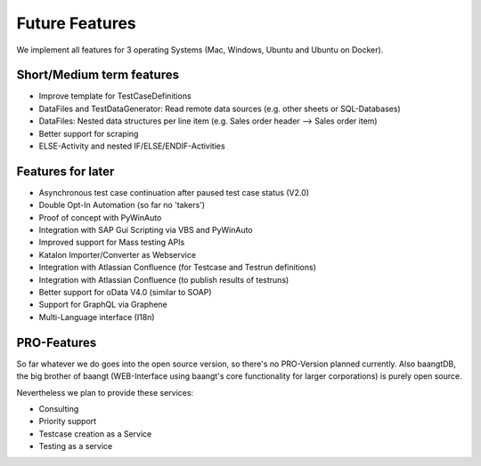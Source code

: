 Future Features
===============
We implement all features for 3 operating Systems (Mac, Windows, Ubuntu and Ubuntu on Docker).

Short/Medium term features
---------------------------
* Improve template for TestCaseDefinitions
* DataFiles and TestDataGenerator: Read remote data sources (e.g. other sheets or SQL-Databases)
* DataFiles: Nested data structures per line item (e.g. Sales order header --> Sales order item)
* Better support for scraping
* ELSE-Activity and nested IF/ELSE/ENDIF-Activities

Features for later
------------------
* Asynchronous test case continuation after paused test case status (V2.0)
* Double Opt-In Automation (so far no 'takers')
* Proof of concept with PyWinAuto
* Integration with SAP Gui Scripting via VBS and PyWinAuto
* Improved support for Mass testing APIs
* Katalon Importer/Converter as Webservice
* Integration with Atlassian Confluence (for Testcase and Testrun definitions)
* Integration with Atlassian Confluence (to publish results of testruns)
* Better support for oData V4.0 (similar to SOAP)
* Support for GraphQL via Graphene
* Multi-Language interface (I18n)

PRO-Features
------------
So far whatever we do goes into the open source version, so there's no PRO-Version planned currently. Also baangtDB,
the big brother of baangt (WEB-Interface using baangt's core functionality for larger corporations) is purely open source.

Nevertheless we plan to provide these services:

* Consulting
* Priority support
* Testcase creation as a Service
* Testing as a service
